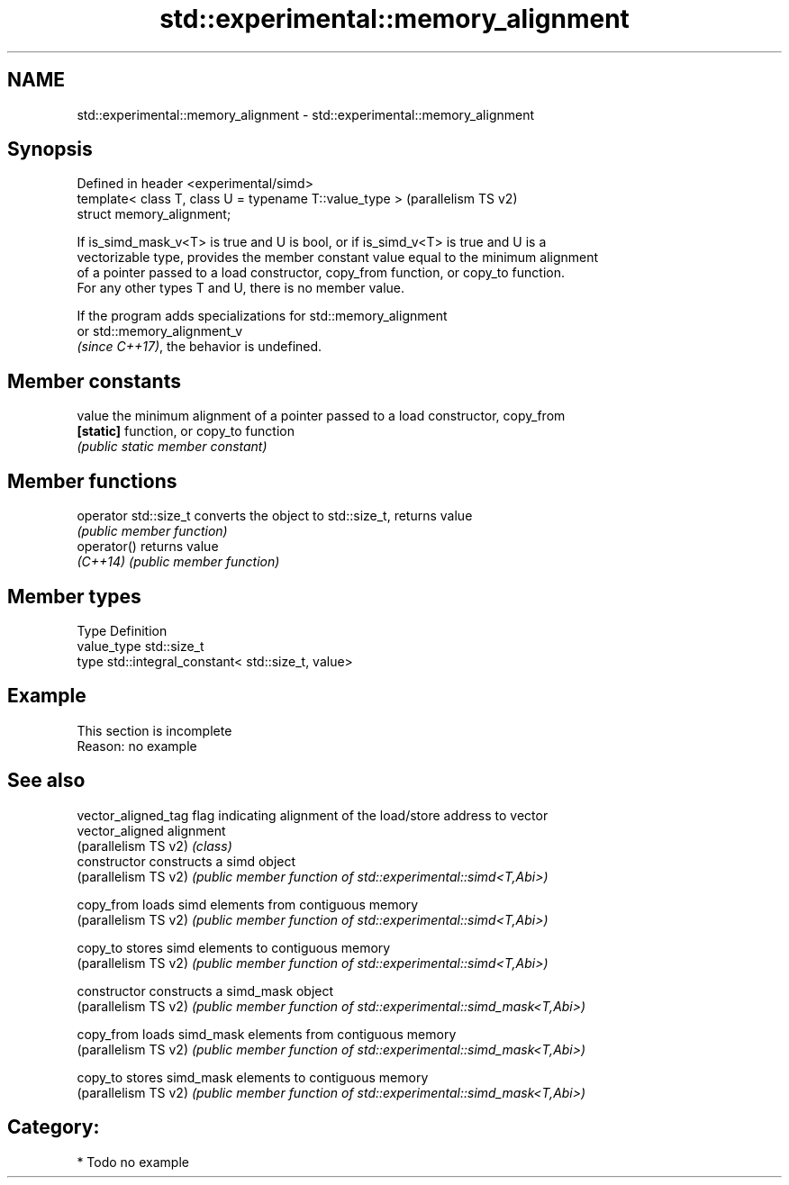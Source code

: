 .TH std::experimental::memory_alignment 3 "2024.06.10" "http://cppreference.com" "C++ Standard Libary"
.SH NAME
std::experimental::memory_alignment \- std::experimental::memory_alignment

.SH Synopsis
   Defined in header <experimental/simd>
   template< class T, class U = typename T::value_type >  (parallelism TS v2)
   struct memory_alignment;

   If is_simd_mask_v<T> is true and U is bool, or if is_simd_v<T> is true and U is a
   vectorizable type, provides the member constant value equal to the minimum alignment
   of a pointer passed to a load constructor, copy_from function, or copy_to function.
   For any other types T and U, there is no member value.

   If the program adds specializations for std::memory_alignment
   or std::memory_alignment_v
   \fI(since C++17)\fP, the behavior is undefined.

.SH Member constants

   value    the minimum alignment of a pointer passed to a load constructor, copy_from
   \fB[static]\fP function, or copy_to function
            \fI(public static member constant)\fP

.SH Member functions

   operator std::size_t converts the object to  std::size_t, returns value
                        \fI(public member function)\fP
   operator()           returns value
   \fI(C++14)\fP              \fI(public member function)\fP

.SH Member types

   Type       Definition
   value_type  std::size_t
   type       std::integral_constant< std::size_t, value>

.SH Example

    This section is incomplete
    Reason: no example

.SH See also

   vector_aligned_tag  flag indicating alignment of the load/store address to vector
   vector_aligned      alignment
   (parallelism TS v2) \fI(class)\fP
   constructor         constructs a simd object
   (parallelism TS v2) \fI(public member function of std::experimental::simd<T,Abi>)\fP

   copy_from           loads simd elements from contiguous memory
   (parallelism TS v2) \fI(public member function of std::experimental::simd<T,Abi>)\fP

   copy_to             stores simd elements to contiguous memory
   (parallelism TS v2) \fI(public member function of std::experimental::simd<T,Abi>)\fP

   constructor         constructs a simd_mask object
   (parallelism TS v2) \fI(public member function of std::experimental::simd_mask<T,Abi>)\fP

   copy_from           loads simd_mask elements from contiguous memory
   (parallelism TS v2) \fI(public member function of std::experimental::simd_mask<T,Abi>)\fP

   copy_to             stores simd_mask elements to contiguous memory
   (parallelism TS v2) \fI(public member function of std::experimental::simd_mask<T,Abi>)\fP


.SH Category:
     * Todo no example
